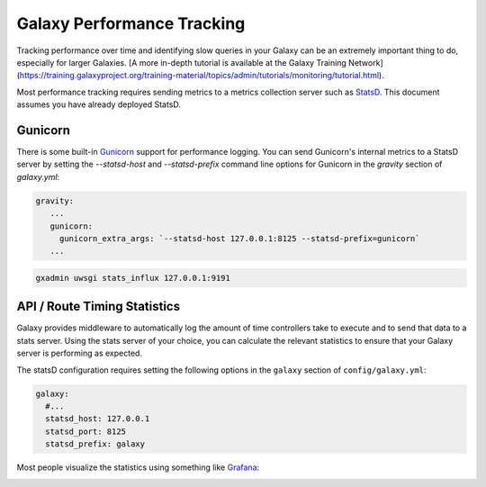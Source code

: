 Galaxy Performance Tracking
===========================

Tracking performance over time and identifying slow queries in your Galaxy can be an extremely important thing to do, especially for larger Galaxies.
[A more in-depth tutorial is available at the Galaxy Training Network](https://training.galaxyproject.org/training-material/topics/admin/tutorials/monitoring/tutorial.html).

Most performance tracking requires sending metrics to a metrics collection server such as `StatsD <https://github.com/etsy/statsd/>`__. This document assumes you have already deployed StatsD.

Gunicorn
-----

There is some built-in `Gunicorn <https://docs.gunicorn.org/en/stable/instrumentation.html>`__ support for performance logging. You can send Gunicorn's internal metrics to a StatsD server by setting the `--statsd-host` and `--statsd-prefix` command line options for Gunicorn in the `gravity` section of `galaxy.yml`:

.. code-block:: yaml

   gravity:
      ...
      gunicorn:
        gunicorn_extra_args: `--statsd-host 127.0.0.1:8125 --statsd-prefix=gunicorn`
      ...



.. code-block:: bash

   gxadmin uwsgi stats_influx 127.0.0.1:9191

API / Route Timing Statistics
-----------------------------

Galaxy provides middleware to automatically log the amount of time controllers take to execute and to send that data to a stats server. Using the stats server of your choice, you can calculate the relevant statistics to ensure that your Galaxy server is performing as expected.

The statsD configuration requires setting the following options in the ``galaxy`` section of ``config/galaxy.yml``:

.. code-block:: yaml

    galaxy:
      #...
      statsd_host: 127.0.0.1
      statsd_port: 8125
      statsd_prefix: galaxy

Most people visualize the statistics using something like `Grafana <https://grafana.com/>`__:

.. image:: grafana.png
